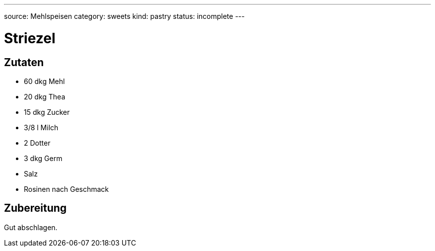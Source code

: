 ---
source: Mehlspeisen
category: sweets
kind: pastry
status: incomplete
---

= Striezel

== Zutaten
* 60 dkg Mehl
* 20 dkg Thea
* 15 dkg Zucker
* 3/8 l Milch
* 2 Dotter
* 3 dkg Germ
* Salz
* Rosinen nach Geschmack

== Zubereitung
Gut abschlagen.
